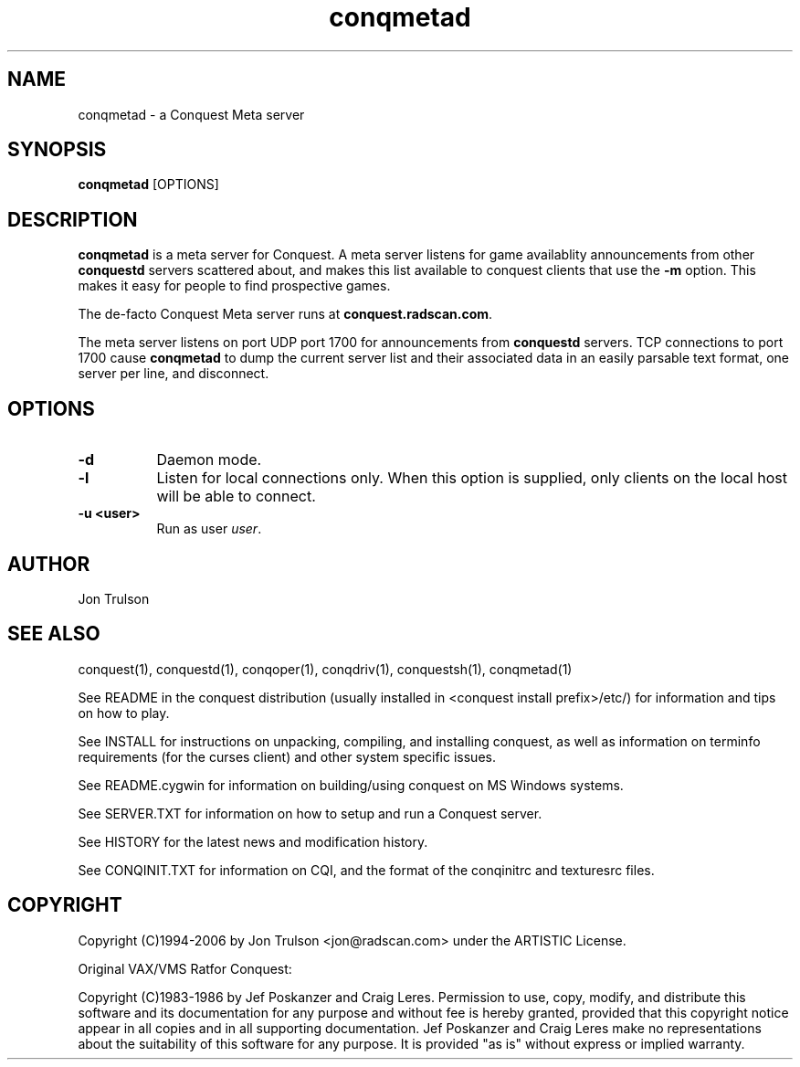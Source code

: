 .\" $Id$
.TH "conqmetad" 1 "" ""
.SH NAME
conqmetad \- a Conquest Meta server
.SH SYNOPSIS
.PP
\fBconqmetad\fP [OPTIONS]
.SH DESCRIPTION
.PP
\fBconqmetad\fP is a meta server for Conquest.  A meta server listens
for game availablity announcements from other \fBconquestd\fP servers
scattered about, and makes this list available to conquest clients that use the
\fB\-m\fP option.  This makes it easy for people to find prospective
games. 
.PP
The de-facto Conquest Meta server runs at \fBconquest.radscan.com\fP.
.PP
The meta server listens on port UDP port 1700 for announcements from
\fBconquestd\fP servers.  TCP connections to port 1700 cause
\fBconqmetad\fP to dump the current server list and their associated
data in an easily parsable text format, one server per line, and
disconnect. 
.SH "OPTIONS"
.PP
.TP 8
.B \-d 
Daemon mode.  
.TP 8
.B \-l
Listen for local connections only.  When this option is supplied, only
clients on the local host will be able to connect.
.TP 8
.B \-u <user>
Run as user \fIuser\fP.  
.SH "AUTHOR"
Jon Trulson
.SH "SEE ALSO"
.PP
conquest(1), conquestd(1), conqoper(1), conqdriv(1), conquestsh(1),
conqmetad(1) 
.PP
See README in the conquest distribution (usually installed in
<conquest install prefix>/etc/) for information and tips on how to
play. 
.PP
See INSTALL for instructions on unpacking, compiling, and installing
conquest, as well as information on terminfo requirements (for the
curses client) and other system specific issues.
.PP
See README.cygwin for information on building/using conquest on MS
Windows systems. 
.PP
See SERVER.TXT for information on how to setup and run a Conquest
server.
.PP
See HISTORY for the latest news and modification history.
.PP
See CONQINIT.TXT for information on CQI, and the format of the
conqinitrc and texturesrc files.
.SH "COPYRIGHT"
.PP
Copyright (C)1994-2006 by Jon Trulson <jon@radscan.com> under the
ARTISTIC License.
.PP
Original VAX/VMS Ratfor Conquest:
.PP
Copyright (C)1983-1986 by Jef Poskanzer and Craig Leres.  Permission to
use, copy, modify, and distribute this software and its documentation
for any purpose and without fee is hereby granted, provided that this
copyright notice appear in all copies and in all supporting
documentation. Jef Poskanzer and Craig Leres make no representations
about the suitability of this software for any purpose. It is provided
"as is" without express or implied warranty.
